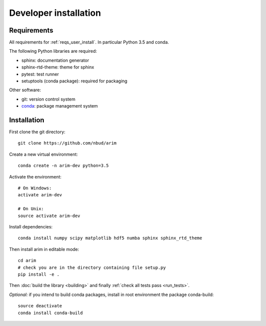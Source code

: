 .. _developer_installation:

======================
Developer installation
======================

Requirements
============

All requirements for :ref:`reqs_user_install`. In particular Python 3.5 and conda.

The following Python libraries are required:

- sphinx: documentation generator
- sphinx-rtd-theme: theme for sphinx
- pytest: test runner
- setuptools (conda package): required for packaging

Other software:

- git: version control system
- `conda <http://conda.pydata.org/docs/>`_: package management system


Installation
============

First clone the git directory::

  git clone https://github.com/nbud/arim

Create a new virtual environment::

  conda create -n arim-dev python=3.5

Activate the environment::

  # On Windows:
  activate arim-dev

  # On Unix:
  source activate arim-dev

Install dependencies::

  conda install numpy scipy matplotlib hdf5 numba sphinx sphinx_rtd_theme

Then install arim in editable mode::

  cd arim
  # check you are in the directory containing file setup.py
  pip install -e .

Then :doc:`build the library <building>` and finally :ref:`check all tests pass <run_tests>`.

*Optional:* if you intend to build conda packages, install in root environment the package conda-build::

  source deactivate
  conda install conda-build
